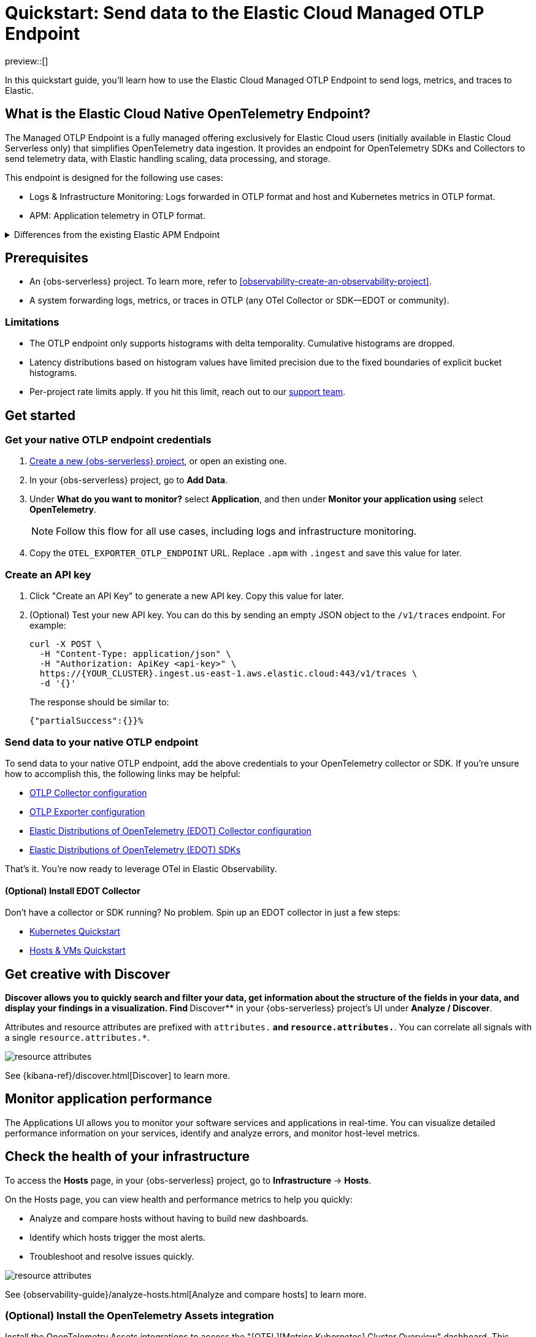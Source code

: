 [[collect-data-with-native-otlp]]
= Quickstart: Send data to the Elastic Cloud Managed OTLP Endpoint

preview::[]

In this quickstart guide, you'll learn how to use the Elastic Cloud Managed OTLP Endpoint to send logs, metrics, and traces to Elastic.

[discrete]
== What is the Elastic Cloud Native OpenTelemetry Endpoint?

The Managed OTLP Endpoint is a fully managed offering exclusively for Elastic Cloud users (initially available in Elastic Cloud Serverless only) that simplifies OpenTelemetry data ingestion. It provides an endpoint for OpenTelemetry SDKs and Collectors to send telemetry data, with Elastic handling scaling, data processing, and storage.

This endpoint is designed for the following use cases:

* Logs & Infrastructure Monitoring: Logs forwarded in OTLP format and host and Kubernetes metrics in OTLP format.
* APM: Application telemetry in OTLP format.

[%collapsible]
.Differences from the existing Elastic APM Endpoint
====
The Elastic Cloud Managed OTLP Endpoint ensures that OpenTelemetry data is stored without any schema translation, preserving both OpenTelemetry semantic conventions and resource attributes. It supports ingesting OTLP logs, metrics, and traces in a unified manner, ensuring consistent treatment across all telemetry data. This marks a significant improvement over the {observability-guide}/apm-open-telemetry.html[existing functionality], which primarily focuses on traces and the APM use case.
====

[discrete]
== Prerequisites

* An {obs-serverless} project. To learn more, refer to <<observability-create-an-observability-project>>.
* A system forwarding logs, metrics, or traces in OTLP (any OTel Collector or SDK—EDOT or community).

[discrete]
=== Limitations

* The OTLP endpoint only supports histograms with delta temporality. Cumulative histograms are dropped.
* Latency distributions based on histogram values have limited precision due to the fixed boundaries of explicit bucket histograms.
* Per-project rate limits apply. If you hit this limit, reach out to our https://support.elastic.co[support team].

[discrete]
== Get started

[discrete]
=== Get your native OTLP endpoint credentials

. <<observability-create-an-observability-project,Create a new {obs-serverless} project>>, or open an existing one.

. In your {obs-serverless} project, go to **Add Data**.

. Under **What do you want to monitor?** select **Application**, and then under **Monitor your application using** select **OpenTelemetry**.
+
NOTE: Follow this flow for all use cases, including logs and infrastructure monitoring.

. Copy the `OTEL_EXPORTER_OTLP_ENDPOINT` URL. Replace `.apm` with `.ingest` and save this value for later.

[discrete]
=== Create an API key

. Click "Create an API Key" to generate a new API key. Copy this value for later.
. (Optional) Test your new API key. You can do this by sending an empty JSON object to the `/v1/traces` endpoint. For example:
+
[source,bash]
----
curl -X POST \
  -H "Content-Type: application/json" \
  -H "Authorization: ApiKey <api-key>" \
  https://{YOUR_CLUSTER}.ingest.us-east-1.aws.elastic.cloud:443/v1/traces \
  -d '{}'
----
+
The response should be similar to:
+
[source,txt]
----
{"partialSuccess":{}}%  
----

[discrete]
=== Send data to your native OTLP endpoint

To send data to your native OTLP endpoint, add the above credentials to your OpenTelemetry collector or SDK. If you're unsure how to accomplish this, the following links may be helpful: 

* https://opentelemetry.io/docs/collector/configuration/[OTLP Collector configuration]
* https://opentelemetry.io/docs/languages/sdk-configuration/otlp-exporter/[OTLP Exporter configuration]
* https://elastic.github.io/opentelemetry/edot-collector/edot-collector-config.html[Elastic Distributions of OpenTelemetry (EDOT) Collector configuration]
* https://elastic.github.io/opentelemetry/edot-sdks/index.html[Elastic Distributions of OpenTelemetry (EDOT) SDKs]

// I'm not entirely sure how to be more helpful here
// Should we expand on some of these in this doc?

That's it. You're now ready to leverage OTel in Elastic Observability.

[discrete]
==== (Optional) Install EDOT Collector

Don't have a collector or SDK running? No problem. Spin up an EDOT collector in just a few steps:

* https://elastic.github.io/opentelemetry/quickstart/serverless/k8s.html[Kubernetes Quickstart]
* https://elastic.github.io/opentelemetry/quickstart/serverless/hosts_vms.html[Hosts & VMs Quickstart]

// Commenting out Docker until the docs are ready
// * https://elastic.github.io/opentelemetry/quickstart/serverless/docker.html[Docker Quickstart]

[discrete]
== Get creative with Discover

**Discover allows you to quickly search and filter your data, get information about the structure of the fields in your data, and display your findings in a visualization.
Find **Discover** in your {obs-serverless} project's UI under *Analyze / Discover*.

Attributes and resource attributes are prefixed with `attributes.*` and `resource.attributes.*`.
You can correlate all signals with a single `resource.attributes.*`.

[role="screenshot"]
image::images/resource-attrs.png[resource attributes]

See {kibana-ref}/discover.html[Discover] to learn more.

[discrete]
== Monitor application performance

The Applications UI allows you to monitor your software services and applications in real-time. You can visualize detailed performance information on your services, identify and analyze errors, and monitor host-level metrics.

[discrete]
== Check the health of your infrastructure

To access the **Hosts** page, in your {obs-serverless} project, go to
**Infrastructure** → **Hosts**.

On the Hosts page, you can view health and performance metrics to help you quickly:

* Analyze and compare hosts without having to build new dashboards.
* Identify which hosts trigger the most alerts.
* Troubleshoot and resolve issues quickly.

[role="screenshot"]
image::images/hosts-ui-otlp.png[resource attributes]

See {observability-guide}/analyze-hosts.html[Analyze and compare hosts] to learn more.

[discrete]
=== (Optional) Install the OpenTelemetry Assets integration

Install the OpenTelemetry Assets integrations to access the "[OTEL][Metrics Kubernetes] Cluster Overview" dashboard.
This dashboard 

In your {obs-serverless} project, go to **Integrations** and toggle **Display beta integrations**.
Search for "OpenTelemetry" and select and install **Kubernetes OpenTelemetry Assets**.

// Does anyone have a cluster with relevant data that we can use to take a screenshot of this dashboard?

[discrete]
== Troubleshoot

// are there specific troubleshooting scenarios we should call out?

[discrete]
== Provide feedback

We love to hear from you!
Help improve the Elastic Cloud Managed OTLP Endpoint by sending us feedback in our https://discuss.elastic.co/c/apm[discussion forum] or https://elasticstack.slack.com/signup#/domain-signup[community Slack].

For EDOT collector feedback, please open an issue in the https://github.com/elastic/elastic-agent/issues[elastic-agent repository].
